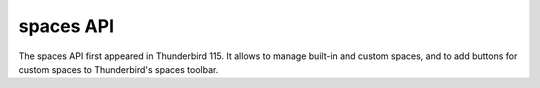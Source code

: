 ==========
spaces API
==========

The spaces API first appeared in Thunderbird 115. It allows to manage built-in and custom spaces, and to add buttons for custom spaces to Thunderbird's spaces toolbar.

